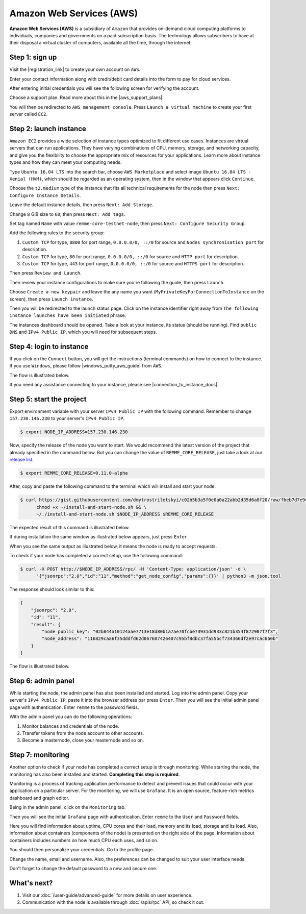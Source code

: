 *************************
Amazon Web Services (AWS)
*************************

**Amazon Web Services (AWS)** is a subsidiary of ``Amazon`` that provides on-demand cloud computing platforms to individuals,
companies and governments on a paid subscription basis. The technology allows subscribers to have at their disposal a
virtual cluster of computers, available all the time, through the internet.

Step 1: sign up
===============

Visit the |registration_link| to create your own account on ``AWS``.

.. |registration_link| raw:: html

   <a href="https://portal.aws.amazon.com/billing/signup?nc2=h_ct&src=header_signup&redirect_url=https%3A%2F%2Faws.amazon.com%2Fregistration-confirmation" target="_blank">registration link</a>

.. image:: /img/user-guide/cloud/aws/sign-up-form.png
   :width: 100%
   :align: center
   :alt: Sign up form

Enter your contact information along with credit/debit card details into the form  to pay for cloud services.

.. image:: /img/user-guide/cloud/aws/sign-up-contact-info.png
   :width: 100%
   :align: center
   :alt: Sign up contact information

After entering initial credentials you will see the following screen for verifying the account.

.. image:: /img/user-guide/cloud/aws/sign-up-confirmation.png
   :width: 100%
   :align: center
   :alt: Sign up confirmation

Choose a support plan. Read more about this in the |aws_support_plans|.

.. |aws_support_plans| raw:: html

   <a href="https://aws.amazon.com/premiumsupport/plans/" target="_blank">reference</a>

.. image:: /img/user-guide/cloud/aws/choose-account-plan.png
   :width: 100%
   :align: center
   :alt: Choose account plan

You will then be redirected to ``AWS management console``. Press ``Launch a virtual machine`` to create your first server called ``EC2``.

.. image:: /img/user-guide/cloud/aws/aws-management-console.png
   :width: 100%
   :align: center
   :alt: Choose account plan

.. _LaunchAWSInstance:

Step 2: launch instance
=======================

``Amazon EC2`` provides a wide selection of instance types optimized to fit different use cases. Instances are virtual
servers that can run applications. They have varying combinations of CPU, memory, storage, and networking capacity,
and give you the flexibility to choose the appropriate mix of resources for your applications. Learn more about instance
types and how they can meet your computing needs.

Type ``Ubuntu 16.04 LTS`` into the search bar, choose ``AWS Marketplace`` and select image ``Ubuntu 16.04 LTS - Xenial (HVM)``,
which should be regarded as an operating system, then in the window that appears click ``Continue``.

.. image:: /img/user-guide/cloud/aws/choose-instance-image.png
   :width: 100%
   :align: center
   :alt: Choose instance image

Choose the ``t2.medium`` type of the instance that fits all technical requirements for the node then press ``Next: Configure Instance Details``.

.. image:: /img/user-guide/cloud/aws/choose-instance-type.png
   :width: 100%
   :align: center
   :alt: Choose instance type

Leave the default instance details, then press ``Next: Add Storage``.

.. image:: /img/user-guide/cloud/aws/configure-instance.png
   :width: 100%
   :align: center
   :alt: Configure instance

Change ``8`` GiB size to ``60``, then press ``Next: Add tags``.

.. image:: /img/user-guide/cloud/aws/add-storage.png
   :width: 100%
   :align: center
   :alt: Add instance's storage

Set tag named ``Name`` with value ``remme-core-testnet-node``, then press ``Next: Configure Security Group``.

.. image:: /img/user-guide/cloud/aws/set-name-tag.png
   :width: 100%
   :align: center
   :alt: Set name tag

Add the following rules to the security group:

1. ``Custom TCP`` for type, ``8800`` for port range, ``0.0.0.0/0, ::/0`` for source and ``Nodes synchronisation port`` for description.
2. ``Custom TCP`` for type, ``80`` for port range, ``0.0.0.0/0, ::/0`` for source and ``HTTP port`` for description.
3. ``Custom TCP`` for type, ``443`` for port range, ``0.0.0.0/0, ::/0`` for source and ``HTTPS port`` for description.

.. image:: /img/user-guide/cloud/aws/instance-security-group.png
   :width: 100%
   :align: center
   :alt: Instance security group

Then press ``Review and Launch``.

Then review your instance configurations to make sure you're following the guide, then press ``Launch``.

.. image:: /img/user-guide/cloud/aws/review-instance-launch.png
   :width: 100%
   :align: center
   :alt: Review instance launch

Choose ``Create a new keypair`` and leave the any name you want (``MyPrivateKeyForConnectionToInstance`` on the screen), then press ``Launch instance``.

.. image:: /img/user-guide/cloud/aws/private-key-for-connection-to-instance.png
   :width: 100%
   :align: center
   :alt: Download private key for connection to instance

Then you will be redirected to the launch status page. Click on the instance identifier right away from ``The following instance launches have been initiated`` phrase.

.. image:: /img/user-guide/cloud/aws/instance-is-launching.png
   :width: 100%
   :align: center
   :alt: Instance is launching

The instances dashboard should be opened. Take a look at your instance, its status (should be running). Find ``public DNS``
and ``IPv4 Public IP``, which you will need for subsequent steps.

.. image:: /img/user-guide/cloud/aws/instances-dashboard.png
   :width: 100%
   :align: center
   :alt: Instances dashboard

.. _LoginToTheAwsInstance:

Step 4: login to instance
=========================

If you click on the ``Connect`` button, you will get the instructions (terminal commands) on how to connect to the instance.
If you use ``Windows``, please follow |windows_putty_aws_guide| from ``AWS``.

.. |windows_putty_aws_guide| raw:: html

   <a href="https://docs.aws.amazon.com/AWSEC2/latest/UserGuide/putty.html?icmpid=docs_ec2_console" target="_blank">connecting to your Linux instance from Windows Using PuTTY</a>

.. image:: /img/user-guide/cloud/aws/how-to-connect-to-instance.png
   :width: 100%
   :align: center
   :alt: How to connect to instance instructions

The flow is illustrated below.

.. image:: /img/user-guide/cloud/aws/connect-to-instance-commands.png
   :width: 100%
   :align: center
   :alt: Connect to the instance terminal commands

.. image:: /img/user-guide/cloud/aws/connection-has-been-done.png
   :width: 100%
   :align: center
   :alt: Terminal output that says connection has been done successfully

If you need any assistance connecting to your instance, please see |connection_to_instance_docs|.

.. |connection_to_instance_docs| raw:: html

   <a href="https://docs.aws.amazon.com/AWSEC2/latest/UserGuide/AccessingInstances.html?icmpid=docs_ec2_console" target="_blank">AWS connection documentation</a>

Step 5: start the project
=========================


Export environment variable with your server ``IPv4 Public IP`` with the following command. Remember to change
``157.230.146.230`` to your server's ``IPv4 Public IP``.

.. code-block:: console

   $ export NODE_IP_ADDRESS=157.230.146.230

Now, specify the release of the node you want to start. We would recommend the latest version of the project that already
specified in the command below. But you can change the value of ``REMME_CORE_RELEASE``, just take a look at our
`release list <https://github.com/Remmeauth/remme-core/releases>`_.

.. code-block:: console

   $ export REMME_CORE_RELEASE=0.11.0-alpha

After, copy and paste the following command to the terminal which will install and start your node.

.. code-block:: console

    $ curl https://gist.githubusercontent.com/dmytrostriletskyi/c02b5b3a5f0e0a0a22abb2d35d6a8f20/raw/fbeb7d7e949c4d2cc27255117a79c31a72bfe315/install-and-start-node.sh > ~/install-and-start-node.sh && \
          chmod +x ~/install-and-start-node.sh && \
          ~/./install-and-start-node.sh $NODE_IP_ADDRESS $REMME_CORE_RELEASE

.. image:: /img/user-guide/cloud/aws/installation-command.png
   :width: 100%
   :align: center
   :alt: Terminal installation command example

The expected result of this command is illustrated below.

.. image:: /img/user-guide/cloud/digital-ocean/installation-output.png
   :width: 100%
   :align: center
   :alt: Installation output

If during installation the same window as illustrated below appears, just press ``Enter``.

.. image:: /img/user-guide/cloud/digital-ocean/installation-possible-window.png
   :width: 100%
   :align: center
   :alt: Installation possible window

When you see the same output as illustrated below, it means the node is ready to accept requests.

.. image:: /img/user-guide/cloud/digital-ocean/proof-core-is-up.png
   :width: 100%
   :align: center
   :alt: Proof core is up

To check if your node has completed a correct setup, use the following command:

.. code-block:: console

   $ curl -X POST http://$NODE_IP_ADDRESS/rpc/ -H 'Content-Type: application/json' -d \
         '{"jsonrpc":"2.0","id":"11","method":"get_node_config","params":{}}' | python3 -m json.tool

The response should look similar to this:

.. code-block:: console

   {
       "jsonrpc": "2.0",
       "id": "11",
       "result": {
           "node_public_key": "02b844a10124aae7713e18d80b1a7ae70fcbe73931dd933c821b354f872907f7f3",
           "node_address": "116829caa6f35dddfd62d067607426407c95bf8dbc37fa55bcf734366df2e97cac660b"
       }
   }

The flow is illustrated below.

.. image:: /img/user-guide/cloud/digital-ocean/proof-core-is-working.png
   :width: 100%
   :align: center
   :alt: Proof core is working

Step 6: admin panel
===================

While starting the node, the admin panel has also been installed and started. Log into the admin panel. Copy your server's
``IPv4 Public IP``, paste it into the browser address bar press ``Enter``. Then you will see the initial admin panel page with
authentication. Enter ``remme`` to the password fields.

.. image:: /img/user-guide/admin-panel/login-page.png
   :width: 100%
   :align: center
   :alt: Admin panel login page

With the admin panel you can do the following operations:

1. Monitor balances and credentials of the node.
2. Transfer tokens from the node account to other accounts.
3. Become a masternode, close your masternode and so on.

.. image:: /img/user-guide/admin-panel/home-page.png
   :width: 100%
   :align: center
   :alt: Admin panel home page

Step 7: monitoring
==================

Another option to check if your node has completed a correct setup is through monitoring. While starting the node, the monitoring
has also been installed and started. **Completing this step is required**.

Monitoring is a process of tracking application performance to detect and prevent issues that could occur with your application
on a particular server. For the monitoring, we will use ``Grafana``. It is an open source, feature-rich metrics dashboard
and graph editor.

Being in the admin panel, click on the ``Monitoring`` tab.

.. image:: /img/user-guide/admin-panel/monitoring-tool.png
   :width: 100%
   :align: center
   :alt: Admin panel monitoring tab

Then you will see the initial ``Grafana`` page with authentication. Enter ``remme`` to the ``User`` and ``Password`` fields.

.. image:: /img/user-guide/advanced-guide/monitoring/login.png
   :width: 100%
   :align: center
   :alt: Login to the Grafana

Here you will find information about uptime, CPU cores and their load, memory and its load, storage and its load. Also,
information about containers (components of the node) is presented on the right side of the page. Information
about containers includes numbers on how much CPU each uses, and so on.

.. image:: /img/user-guide/advanced-guide/monitoring/dashboard.png
   :width: 100%
   :align: center
   :alt: Grafana dashboard

You should then personalize your credentials. Go to the profile page.

.. image:: /img/user-guide/advanced-guide/monitoring/go-to-profile.png
   :width: 100%
   :align: center
   :alt: Go to the Grafana profile button

Change the name, email and username. Also, the preferences can be changed to suit your user interface needs.

.. image:: /img/user-guide/advanced-guide/monitoring/profile-settings.png
   :width: 100%
   :align: center
   :alt: Grafana profile settings

Don't forget to change the default password to a new and secure one.

.. image:: /img/user-guide/advanced-guide/monitoring/change-password.png
   :width: 100%
   :align: center
   :alt: Change Grafana profile password

What's next?
============

1. Visit our :doc:`/user-guide/advanced-guide` for more details on user experience.
2. Communication with the node is available through :doc:`/apis/rpc` API, so check it out.
